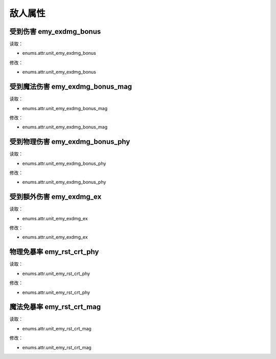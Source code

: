 ******************
敌人属性
******************

受到伤害 emy_exdmg_bonus
----------------

读取：

* enums.attr.unit_emy_exdmg_bonus

修改：

* enums.attr.unit_emy_exdmg_bonus

受到魔法伤害 emy_exdmg_bonus_mag
----------------

读取：

* enums.attr.unit_emy_exdmg_bonus_mag

修改：

* enums.attr.unit_emy_exdmg_bonus_mag

受到物理伤害 emy_exdmg_bonus_phy
----------------

读取：

* enums.attr.unit_emy_exdmg_bonus_phy

修改：

* enums.attr.unit_emy_exdmg_bonus_phy

受到额外伤害 emy_exdmg_ex
----------------

读取：

* enums.attr.unit_emy_exdmg_ex

修改：

* enums.attr.unit_emy_exdmg_ex

物理免暴率 emy_rst_crt_phy
----------------

读取：

* enums.attr.unit_emy_rst_crt_phy

修改：

* enums.attr.unit_emy_rst_crt_phy

魔法免暴率 emy_rst_crt_mag
----------------

读取：

* enums.attr.unit_emy_rst_crt_mag

修改：

* enums.attr.unit_emy_rst_crt_mag

